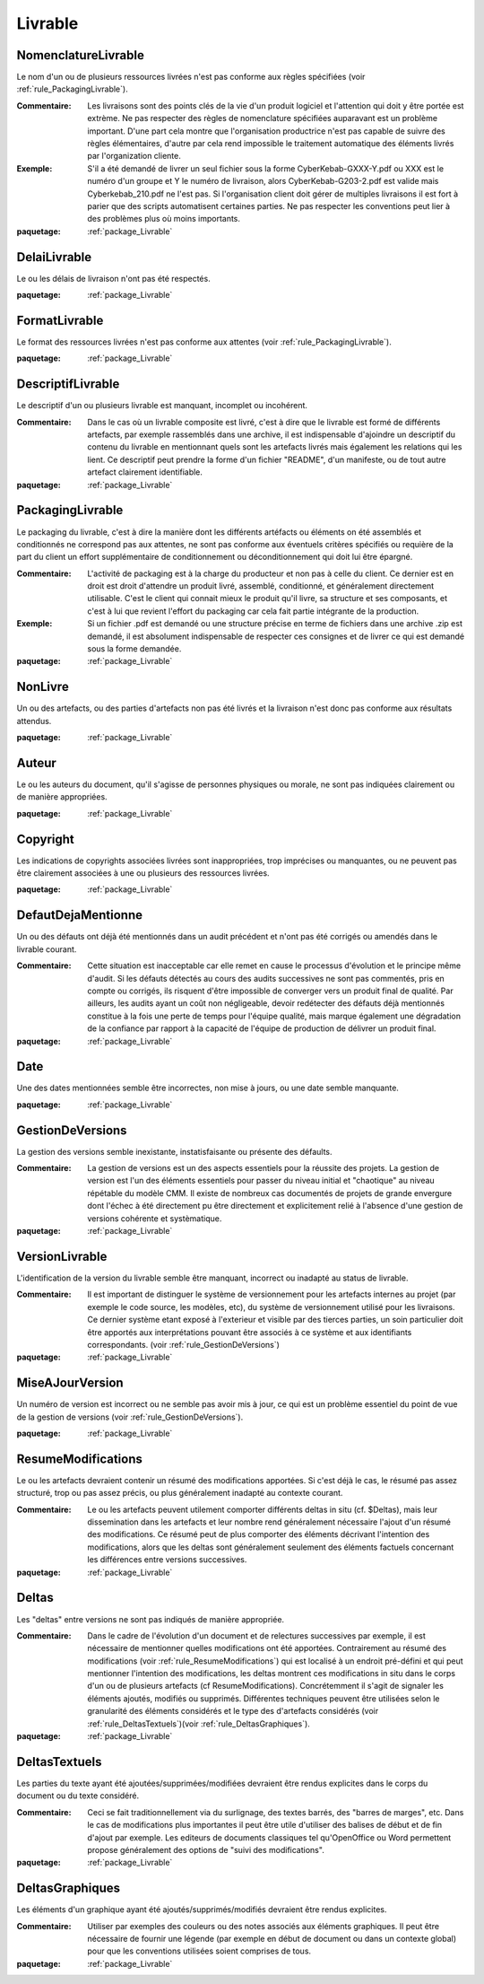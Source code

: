 

.. _package_Livrable:

Livrable
================================================================================

.. _rule_NomenclatureLivrable:

NomenclatureLivrable
--------------------------------------------------------------------------------

Le nom d'un ou de plusieurs ressources livrées n'est pas conforme aux règles spécifiées (voir :ref:`rule_PackagingLivrable`).

:Commentaire:  Les livraisons sont des points clés de la vie d'un produit logiciel et l'attention qui doit y être portée est extrème. Ne pas respecter des règles de nomenclature spécifiées auparavant est un problème important. D'une part cela montre que l'organisation productrice n'est pas capable de suivre des règles élémentaires, d'autre par cela rend impossible le traitement automatique des éléments livrés par l'organization cliente. 

:Exemple:  S'il a été demandé de livrer un seul fichier sous la forme CyberKebab-GXXX-Y.pdf ou XXX est le numéro d'un groupe et Y le numéro de livraison, alors CyberKebab-G203-2.pdf est valide mais Cyberkebab_210.pdf ne l'est pas. Si l'organisation client doit gérer de multiples livraisons il est fort à parier que des scripts automatisent certaines parties. Ne pas respecter les conventions peut lier à des problèmes plus où moins importants.

:paquetage: :ref:`package_Livrable`  

.. _rule_DelaiLivrable:

DelaiLivrable
--------------------------------------------------------------------------------

Le ou les délais de livraison n'ont pas été respectés.

:paquetage: :ref:`package_Livrable`  

.. _rule_FormatLivrable:

FormatLivrable
--------------------------------------------------------------------------------

Le format des ressources livrées n'est pas conforme aux attentes (voir :ref:`rule_PackagingLivrable`).

:paquetage: :ref:`package_Livrable`  

.. _rule_DescriptifLivrable:

DescriptifLivrable
--------------------------------------------------------------------------------

Le descriptif d'un ou plusieurs livrable est manquant, incomplet ou incohérent.

:Commentaire:  Dans le cas où un livrable composite est livré, c'est à dire que le livrable est formé de différents artefacts, par exemple rassemblés dans une archive, il est indispensable d'ajoindre un descriptif du contenu du livrable en mentionnant quels sont les artefacts livrés mais également les relations qui les lient. Ce descriptif peut prendre la forme d'un fichier "README", d'un manifeste, ou de tout autre artefact clairement identifiable.

:paquetage: :ref:`package_Livrable`  

.. _rule_PackagingLivrable:

PackagingLivrable
--------------------------------------------------------------------------------

Le packaging du livrable, c'est à dire la manière dont les différents artéfacts ou éléments on été assemblés et conditionnés ne correspond pas aux attentes, ne sont pas conforme aux éventuels critères spécifiés ou requière de la part du client un effort supplémentaire de conditionnement ou déconditionnement qui doit lui être épargné. 

:Commentaire:  L'activité de packaging est à la charge du producteur et non pas à celle du client. Ce dernier est en droit est droit d'attendre un produit livré, assemblé, conditionné, et généralement directement utilisable. C'est le client qui connait mieux le produit qu'il livre, sa structure et ses composants, et c'est à lui que revient l'effort du packaging car cela fait partie intégrante de la production.   

:Exemple:  Si un fichier .pdf est demandé ou une structure précise en terme de fichiers dans une archive .zip est demandé, il est absolument indispensable de respecter ces consignes et de livrer ce qui est demandé sous la forme demandée.

:paquetage: :ref:`package_Livrable`  

.. _rule_NonLivre:

NonLivre
--------------------------------------------------------------------------------

Un ou des artefacts, ou des parties d'artefacts non pas été livrés et la livraison n'est donc pas conforme aux résultats attendus.

:paquetage: :ref:`package_Livrable`  

.. _rule_Auteur:

Auteur
--------------------------------------------------------------------------------

Le ou les auteurs du document, qu'il s'agisse de personnes physiques ou morale, ne sont pas indiquées clairement ou de manière appropriées.

:paquetage: :ref:`package_Livrable`  

.. _rule_Copyright:

Copyright
--------------------------------------------------------------------------------

Les indications de copyrights associées livrées sont inappropriées, trop imprécises ou manquantes, ou ne peuvent pas être clairement associées à une ou plusieurs des ressources livrées.

:paquetage: :ref:`package_Livrable`  

.. _rule_DefautDejaMentionne:

DefautDejaMentionne
--------------------------------------------------------------------------------

Un ou des défauts ont déjà été mentionnés dans un audit précédent et n'ont pas été corrigés ou amendés dans le livrable courant. 

:Commentaire:  Cette situation est inacceptable car elle remet en cause le processus d'évolution et le principe même d'audit. Si les défauts détectés au cours des audits successives ne sont pas commentés, pris en compte ou corrigés, ils risquent d'être impossible de converger vers un produit final de qualité. Par ailleurs, les audits ayant un coût non négligeable, devoir redétecter des défauts déjà mentionnés constitue à la fois une perte de temps pour l'équipe qualité, mais marque également une dégradation de la confiance par rapport à la capacité de l'équipe de production de délivrer un produit final. 

:paquetage: :ref:`package_Livrable`  

.. _rule_Date:

Date
--------------------------------------------------------------------------------

Une des dates mentionnées semble être incorrectes, non mise à jours, ou une date semble manquante.  

:paquetage: :ref:`package_Livrable`  

.. _rule_GestionDeVersions:

GestionDeVersions
--------------------------------------------------------------------------------

La gestion des versions semble inexistante, instatisfaisante ou présente des défaults.

:Commentaire:  La gestion de versions est un des aspects essentiels pour la réussite des projets. La gestion de version est l'un des éléments essentiels pour passer du niveau initial et "chaotique" au niveau répétable du modèle CMM. Il existe de nombreux cas documentés de projets de grande envergure dont l'échec à été directement pu être directement et explicitement relié à l'absence d'une gestion de versions cohérente et systèmatique.

:paquetage: :ref:`package_Livrable`  

.. _rule_VersionLivrable:

VersionLivrable
--------------------------------------------------------------------------------

L'identification de la version du livrable semble être manquant, incorrect ou inadapté au status de livrable.

:Commentaire:  Il est important de distinguer le système de versionnement pour les artefacts internes au projet (par exemple le code source, les modèles, etc), du système de versionnement utilisé pour les livraisons. Ce dernier système etant exposé à l'exterieur et visible par des tierces parties, un soin particulier doit être apportés aux interprétations pouvant être associés à ce système et aux identifiants correspondants. (voir :ref:`rule_GestionDeVersions`)

:paquetage: :ref:`package_Livrable`  

.. _rule_MiseAJourVersion:

MiseAJourVersion
--------------------------------------------------------------------------------

Un numéro de version est incorrect ou ne semble pas avoir mis à jour, ce qui est un problème essentiel du point de vue de la gestion de versions (voir :ref:`rule_GestionDeVersions`).

:paquetage: :ref:`package_Livrable`  

.. _rule_ResumeModifications:

ResumeModifications
--------------------------------------------------------------------------------

Le ou les artefacts devraient contenir un résumé des modifications apportées. Si c'est déjà le cas, le résumé pas assez structuré, trop ou pas assez précis, ou plus généralement inadapté au contexte courant.

:Commentaire:  Le ou les artefacts peuvent utilement comporter différents deltas in situ (cf. $Deltas), mais leur dissemination dans les artefacts et leur nombre rend généralement nécessaire l'ajout d'un résumé des modifications. Ce résumé peut de plus comporter des éléments décrivant l'intention des modifications, alors que les deltas sont généralement seulement des éléments factuels concernant les différences entre versions successives.  

:paquetage: :ref:`package_Livrable`  

.. _rule_Deltas:

Deltas
--------------------------------------------------------------------------------

Les "deltas" entre versions ne sont pas indiqués de manière appropriée.

:Commentaire:  Dans le cadre de l'évolution d'un document et de relectures successives par exemple, il est nécessaire de mentionner quelles modifications ont été apportées. Contrairement au résumé des modifications (voir :ref:`rule_ResumeModifications`) qui est localisé à un endroit pré-défini et qui peut mentionner l'intention des modifications, les deltas montrent ces modifications in situ dans le corps d'un ou de plusieurs artefacts (cf ResumeModifications). Concrétemment il s'agit de signaler les éléments ajoutés, modifiés ou supprimés. Différentes techniques peuvent être utilisées selon le granularité des éléments considérés et le type des d'artefacts considérés (voir :ref:`rule_DeltasTextuels`)(voir :ref:`rule_DeltasGraphiques`).

:paquetage: :ref:`package_Livrable`  

.. _rule_DeltasTextuels:

DeltasTextuels
--------------------------------------------------------------------------------

Les parties du texte ayant été ajoutées/supprimées/modifiées devraient être rendus explicites dans le corps du document ou du texte considéré.

:Commentaire:  Ceci se fait traditionnellement via du surlignage, des textes barrés, des "barres de marges", etc. Dans le cas de modifications plus importantes il peut être utile d'utiliser des balises de début et de fin d'ajout par exemple. Les editeurs de documents classiques tel qu'OpenOffice ou Word permettent propose généralement des options de "suivi des modifications". 

:paquetage: :ref:`package_Livrable`  

.. _rule_DeltasGraphiques:

DeltasGraphiques
--------------------------------------------------------------------------------

Les éléments d'un graphique ayant été ajoutés/supprimés/modifiés devraient être rendus explicites.

:Commentaire:  Utiliser par exemples des couleurs ou des notes associés aux éléments graphiques. Il peut être nécessaire de fournir une légende (par exemple en début de document ou dans un contexte global) pour que les conventions utilisées soient comprises de tous.

:paquetage: :ref:`package_Livrable`  
